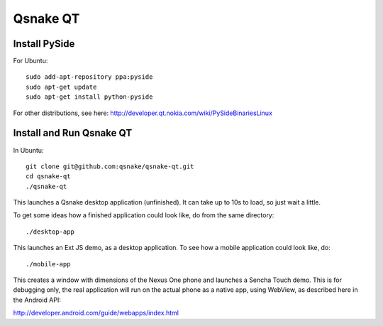 Qsnake QT
=========

Install PySide
--------------

For Ubuntu::

    sudo add-apt-repository ppa:pyside
    sudo apt-get update
    sudo apt-get install python-pyside

For other distributions, see here:
http://developer.qt.nokia.com/wiki/PySideBinariesLinux

Install and Run Qsnake QT
-------------------------

In Ubuntu::

    git clone git@github.com:qsnake/qsnake-qt.git
    cd qsnake-qt
    ./qsnake-qt

This launches a Qsnake desktop application (unfinished). It can take up to 10s
to load, so just wait a little.

To get some ideas how a finished application could look like, do from the same
directory::

    ./desktop-app

This launches an Ext JS demo, as a desktop application. To see how a mobile
application could look like, do::

    ./mobile-app

This creates a window with dimensions of the Nexus One phone and launches a
Sencha Touch demo. This is for debugging only, the real application will run on
the actual phone as a native app, using WebView, as described here in the
Android API:

http://developer.android.com/guide/webapps/index.html
